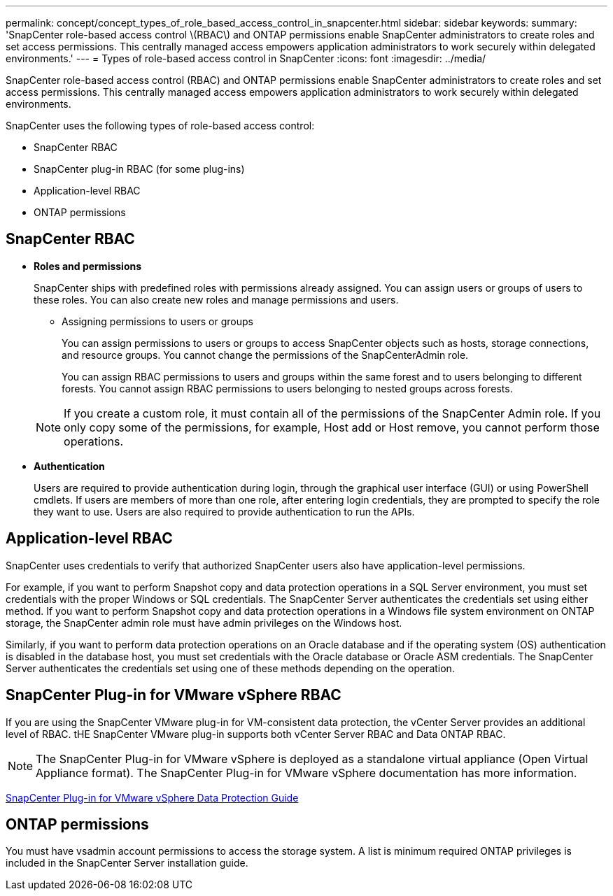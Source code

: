 ---
permalink: concept/concept_types_of_role_based_access_control_in_snapcenter.html
sidebar: sidebar
keywords: 
summary: 'SnapCenter role-based access control \(RBAC\) and ONTAP permissions enable SnapCenter administrators to create roles and set access permissions. This centrally managed access empowers application administrators to work securely within delegated environments.'
---
= Types of role-based access control in SnapCenter
:icons: font
:imagesdir: ../media/

[.lead]
SnapCenter role-based access control (RBAC) and ONTAP permissions enable SnapCenter administrators to create roles and set access permissions. This centrally managed access empowers application administrators to work securely within delegated environments.

SnapCenter uses the following types of role-based access control:

* SnapCenter RBAC
* SnapCenter plug-in RBAC (for some plug-ins)
* Application-level RBAC
* ONTAP permissions

== SnapCenter RBAC

* *Roles and permissions*
+
SnapCenter ships with predefined roles with permissions already assigned. You can assign users or groups of users to these roles. You can also create new roles and manage permissions and users.

 ** Assigning permissions to users or groups
+
You can assign permissions to users or groups to access SnapCenter objects such as hosts, storage connections, and resource groups. You cannot change the permissions of the SnapCenterAdmin role.
+
You can assign RBAC permissions to users and groups within the same forest and to users belonging to different forests. You cannot assign RBAC permissions to users belonging to nested groups across forests.

+
NOTE: If you create a custom role, it must contain all of the permissions of the SnapCenter Admin role. If you only copy some of the permissions, for example, Host add or Host remove, you cannot perform those operations.

* *Authentication*
+
Users are required to provide authentication during login, through the graphical user interface (GUI) or using PowerShell cmdlets. If users are members of more than one role, after entering login credentials, they are prompted to specify the role they want to use. Users are also required to provide authentication to run the APIs.

== Application-level RBAC

SnapCenter uses credentials to verify that authorized SnapCenter users also have application-level permissions.

For example, if you want to perform Snapshot copy and data protection operations in a SQL Server environment, you must set credentials with the proper Windows or SQL credentials. The SnapCenter Server authenticates the credentials set using either method. If you want to perform Snapshot copy and data protection operations in a Windows file system environment on ONTAP storage, the SnapCenter admin role must have admin privileges on the Windows host.

Similarly, if you want to perform data protection operations on an Oracle database and if the operating system (OS) authentication is disabled in the database host, you must set credentials with the Oracle database or Oracle ASM credentials. The SnapCenter Server authenticates the credentials set using one of these methods depending on the operation.

== SnapCenter Plug-in for VMware vSphere RBAC

If you are using the SnapCenter VMware plug-in for VM-consistent data protection, the vCenter Server provides an additional level of RBAC. tHE SnapCenter VMware plug-in supports both vCenter Server RBAC and Data ONTAP RBAC.

NOTE: The SnapCenter Plug-in for VMware vSphere is deployed as a standalone virtual appliance (Open Virtual Appliance format). The SnapCenter Plug-in for VMware vSphere documentation has more information.

https://docs.netapp.com/us-en/sc-plugin-vmware-vsphere/scpivs44_role_based_access_control.html[SnapCenter Plug-in for VMware vSphere Data Protection Guide]

== ONTAP permissions

You must have vsadmin account permissions to access the storage system. A list is minimum required ONTAP privileges is included in the SnapCenter Server installation guide.

